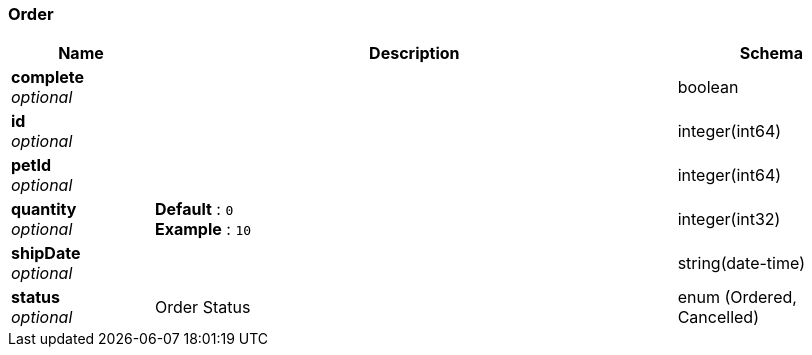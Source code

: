 
[[_order]]
=== Order

[options="header", cols=".^3,.^11,.^4"]
|===
|Name|Description|Schema
|*complete* +
_optional_||boolean
|*id* +
_optional_||integer(int64)
|*petId* +
_optional_||integer(int64)
|*quantity* +
_optional_|*Default* : `0` +
*Example* : `10`|integer(int32)
|*shipDate* +
_optional_||string(date-time)
|*status* +
_optional_|Order Status|enum (Ordered, Cancelled)
|===



